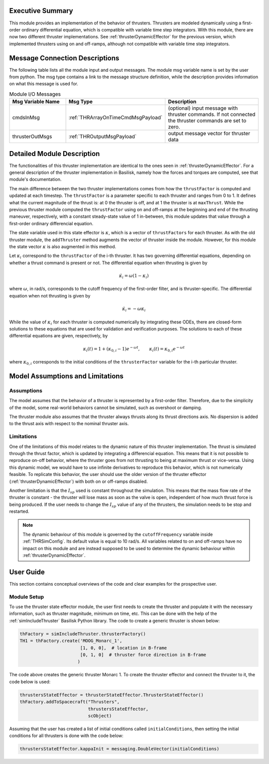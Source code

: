 
Executive Summary
-----------------

This module provides an implementation of the behavior of thrusters. Thrusters are modeled dynamically using a first-order ordinary differential equation, which is compatible with variable time step integrators.
With this module, there are now two different thruster implementations. See :ref:`thrusterDynamicEffector` for the previous version, which implemented thrusters using on and off-ramps, although not compatible with variable 
time step integrators.

Message Connection Descriptions
-------------------------------
The following table lists all the module input and output messages.  The module msg variable name is set by the
user from python.  The msg type contains a link to the message structure definition, while the description
provides information on what this message is used for.

.. list-table:: Module I/O Messages
    :widths: 25 25 50
    :header-rows: 1

    * - Msg Variable Name
      - Msg Type
      - Description
    * - cmdsInMsg
      - :ref:`THRArrayOnTimeCmdMsgPayload`
      - (optional) input message with thruster commands. If not connected the thruster commands are set to zero.
    * - thrusterOutMsgs
      - :ref:`THROutputMsgPayload`
      - output message vector for thruster data


Detailed Module Description
---------------------------

The functionalities of this thruster implementation are identical to the ones seen in :ref:`thrusterDynamicEffector`. For a general description of the thruster implementation in Basilisk, namely how the forces and torques are computed, see that module's documentation.

The main difference between the two thruster implementations comes from how the ``thrustFactor`` is computed and updated at each timestep. The ``thrustFactor`` is a parameter specific to each thruster and ranges from 0 to 1. It defines what the current magnitude of the thrust is: at 0 the thruster is off, and at 1 the thruster is at ``maxThrust``. While the previous thruster module computed the ``thrustFactor`` using on and off-ramps at the beginning and end of the thrusting maneuver, respectively, with a constant steady-state value of 1 in-between, this module updates that value through a first-order ordinary differencial equation.

The state variable used in this state effector is :math:`\kappa`, which is a vector of ``thrustFactors`` for each thruster. As with the old thruster module, the ``addThruster`` method augments the vector of thruster inside the module. However, for this module the state vector :math:`\kappa` is also augmented in this method. 

Let :math:`\kappa_i` correspond to the ``thrustFactor`` of the i-th thruster. It has two governing differential equations, depending on whether a thrust command is present or not. The differential equation when thrusting is given by

.. math ::

  \dot{\kappa_i} = \omega(1-\kappa_i)

where :math:`\omega`, in rad/s, corresponds to the cutoff frequency of the first-order filter, and is thruster-specific. The differential equation when not thrusting is given by

.. math ::

  \dot{\kappa_i} = -\omega\kappa_i

While the value of :math:`\kappa_i` for each thruster is computed numerically by integrating these ODEs, there are closed-form solutions to these equations that are used for validation and verification purposes. The solutions to each of these differential equations are given, respectively, by

.. math::
  \kappa_i(t) = 1 + (\kappa_{0,i}-1)e^{-\omega t}, \qquad \kappa_i(t) = \kappa_{0,i}e^{-\omega t}

where :math:`\kappa_{0,i}` corresponds to the initial conditions of the ``thrusterFactor`` variable for the i-th particular thruster.


Model Assumptions and Limitations
---------------------------------

Assumptions
~~~~~~~~~~~

The model assumes that the behavior of a thruster is represented by a first-order filter. Therefore, due to the simplicity of the model, some real-world behaviors cannot be simulated, such as overshoot or 
damping.

The thruster module also assumes that the thruster always thrusts along its thrust directions axis. No dispersion is added to the thrust axis with respect to the nominal thruster axis.

Limitations
~~~~~~~~~~~

One of the limitations of this model relates to the dynamic nature of this thruster implementation. The thrust is simulated through the thrust factor, which is updated by integrating a differencial equation. This means that it is not possible to reproduce on-off behavior, where the thruster goes from not thrusting to being at maximum thrust or vice-versa. Using this dynamic model, we would have to use infinite derivatives to 
reproduce this behavior, which is not numerically feasible. To replicate this behavior, the user should use the older version of the thruster effector (:ref:`thrusterDynamicEffector`) with both on or off-ramps disabled.

Another limitation is that the :math:`I_{sp}` used is constant throughout the simulation. This means that the mass flow rate of the thruster is constant - the thruster will lose mass as soon as the valve is open, independent of how much thrust force is being produced. If the user needs to change the :math:`I_{sp}` value of any of the thrusters, the simulation needs to be stop and restarted.


.. note::
  The dynamic behaviour of this module is governed by the ``cutoffFrequency`` variable inside :ref:`THRSimConfig`. Its default value is equal to 10 rad/s. All variables related to on and off-ramps have no impact on this module and are instead supposed to be used to determine the dynamic behaviour within :ref:`thrusterDynamicEffector`.



User Guide
----------

This section contains conceptual overviews of the code and clear examples for the prospective user.

Module Setup
~~~~~~~~~~~~

To use the thruster state effector module, the user first needs to create the thruster and populate it with the necessary information, such as thruster magnitude, minimum on time, etc. This can be done with the help 
of the :ref:`simIncludeThruster` Basilisk Python library. The code to create a generic thruster is shown below:

.. code-block:: python

    thFactory = simIncludeThruster.thrusterFactory()
    TH1 = thFactory.create('MOOG_Monarc_1',
                           [1, 0, 0],  # location in B-frame
                           [0, 1, 0]  # thruster force direction in B-frame
                          )

The code above creates the generic thruster Monarc 1. To create the thruster effector and connect the thruster to it, the code below is used:

.. code-block:: python

    thrustersStateEffector = thrusterStateEffector.ThrusterStateEffector()
    thFactory.addToSpacecraft("Thrusters",
                              thrustersStateEffector,
                              scObject)

Assuming that the user has created a list of initial conditions called ``initialConditions``, then setting the initial conditions for all thrusters is done with the code below:

.. code-block:: python

    thrustersStateEffector.kappaInit = messaging.DoubleVector(initialConditions)
